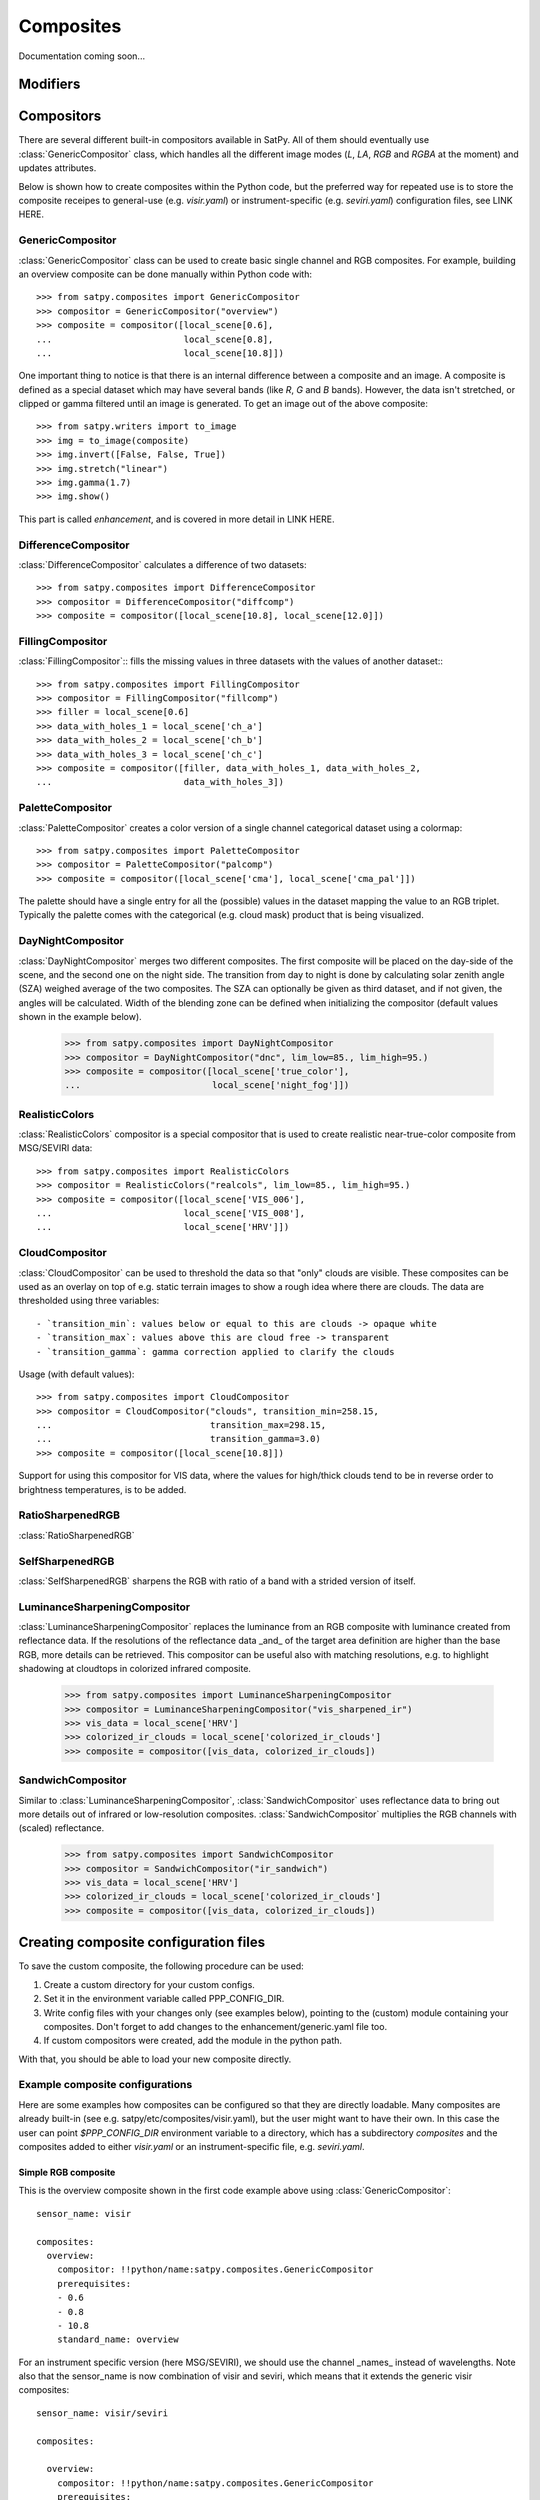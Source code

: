 ==========
Composites
==========

Documentation coming soon...

Modifiers
=========

Compositors
===========

There are several different built-in compositors available in SatPy.
All of them should eventually use :class:`GenericCompositor` class,
which handles all the different image modes (`L`, `LA`, `RGB` and
`RGBA` at the moment) and updates attributes.

Below is shown how to create composites within the Python code, but
the preferred way for repeated use is to store the composite receipes
to general-use (e.g. `visir.yaml`) or instrument-specific
(e.g. `seviri.yaml`) configuration files, see LINK HERE.

GenericCompositor
-----------------

:class:`GenericCompositor` class can be used to create basic single
channel and RGB composites. For example, building an overview composite
can be done manually within Python code with::

    >>> from satpy.composites import GenericCompositor
    >>> compositor = GenericCompositor("overview")
    >>> composite = compositor([local_scene[0.6],
    ...                         local_scene[0.8],
    ...                         local_scene[10.8]])

One important thing to notice is that there is an internal difference
between a composite and an image. A composite is defined as a special
dataset which may have several bands (like `R`, `G` and `B`  bands). However,
the data isn't stretched, or clipped or gamma filtered until an image
is generated.  To get an image out of the above composite::

    >>> from satpy.writers import to_image
    >>> img = to_image(composite)
    >>> img.invert([False, False, True])
    >>> img.stretch("linear")
    >>> img.gamma(1.7)
    >>> img.show()

This part is called `enhancement`, and is covered in more detail in LINK HERE.


DifferenceCompositor
--------------------

:class:`DifferenceCompositor` calculates a difference of two datasets::

    >>> from satpy.composites import DifferenceCompositor
    >>> compositor = DifferenceCompositor("diffcomp")
    >>> composite = compositor([local_scene[10.8], local_scene[12.0]])

FillingCompositor
-----------------

:class:`FillingCompositor`:: fills the missing values in three datasets
with the values of another dataset:::

    >>> from satpy.composites import FillingCompositor
    >>> compositor = FillingCompositor("fillcomp")
    >>> filler = local_scene[0.6]
    >>> data_with_holes_1 = local_scene['ch_a']
    >>> data_with_holes_2 = local_scene['ch_b']
    >>> data_with_holes_3 = local_scene['ch_c']
    >>> composite = compositor([filler, data_with_holes_1, data_with_holes_2,
    ...                         data_with_holes_3])

PaletteCompositor
------------------

:class:`PaletteCompositor` creates a color version of a single channel
categorical dataset using a colormap::

    >>> from satpy.composites import PaletteCompositor
    >>> compositor = PaletteCompositor("palcomp")
    >>> composite = compositor([local_scene['cma'], local_scene['cma_pal']])

The palette should have a single entry for all the (possible) values
in the dataset mapping the value to an RGB triplet.  Typically the
palette comes with the categorical (e.g. cloud mask) product that is
being visualized.

DayNightCompositor
------------------

:class:`DayNightCompositor` merges two different composites.  The
first composite will be placed on the day-side of the scene, and the
second one on the night side.  The transition from day to night is
done by calculating solar zenith angle (SZA) weighed average of the
two composites.  The SZA can optionally be given as third dataset, and
if not given, the angles will be calculated.  Width of the blending
zone can be defined when initializing the compositor (default values
shown in the example below).

    >>> from satpy.composites import DayNightCompositor
    >>> compositor = DayNightCompositor("dnc", lim_low=85., lim_high=95.)
    >>> composite = compositor([local_scene['true_color'],
    ...                         local_scene['night_fog']])

RealisticColors
---------------

:class:`RealisticColors` compositor is a special compositor that is
used to create realistic near-true-color composite from MSG/SEVIRI
data::

    >>> from satpy.composites import RealisticColors
    >>> compositor = RealisticColors("realcols", lim_low=85., lim_high=95.)
    >>> composite = compositor([local_scene['VIS_006'],
    ...                         local_scene['VIS_008'],
    ...                         local_scene['HRV']])

CloudCompositor
---------------

:class:`CloudCompositor` can be used to threshold the data so that
"only" clouds are visible.  These composites can be used as an overlay
on top of e.g. static terrain images to show a rough idea where there
are clouds.  The data are thresholded using three variables::

 - `transition_min`: values below or equal to this are clouds -> opaque white
 - `transition_max`: values above this are cloud free -> transparent
 - `transition_gamma`: gamma correction applied to clarify the clouds

Usage (with default values)::

    >>> from satpy.composites import CloudCompositor
    >>> compositor = CloudCompositor("clouds", transition_min=258.15,
    ...                              transition_max=298.15,
    ...                              transition_gamma=3.0)
    >>> composite = compositor([local_scene[10.8]])

Support for using this compositor for VIS data, where the values for
high/thick clouds tend to be in reverse order to brightness
temperatures, is to be added.

RatioSharpenedRGB
-----------------

:class:`RatioSharpenedRGB`

SelfSharpenedRGB
----------------

:class:`SelfSharpenedRGB` sharpens the RGB with ratio of a band with a
strided version of itself.

LuminanceSharpeningCompositor
-----------------------------

:class:`LuminanceSharpeningCompositor` replaces the luminance from an
RGB composite with luminance created from reflectance data.  If the
resolutions of the reflectance data _and_ of the target area
definition are higher than the base RGB, more details can be
retrieved.  This compositor can be useful also with matching
resolutions, e.g. to highlight shadowing at cloudtops in colorized
infrared composite.

    >>> from satpy.composites import LuminanceSharpeningCompositor
    >>> compositor = LuminanceSharpeningCompositor("vis_sharpened_ir")
    >>> vis_data = local_scene['HRV']
    >>> colorized_ir_clouds = local_scene['colorized_ir_clouds']
    >>> composite = compositor([vis_data, colorized_ir_clouds])

SandwichCompositor
------------------

Similar to :class:`LuminanceSharpeningCompositor`,
:class:`SandwichCompositor` uses reflectance data to bring out more
details out of infrared or low-resolution composites.
:class:`SandwichCompositor` multiplies the RGB channels with (scaled)
reflectance.

    >>> from satpy.composites import SandwichCompositor
    >>> compositor = SandwichCompositor("ir_sandwich")
    >>> vis_data = local_scene['HRV']
    >>> colorized_ir_clouds = local_scene['colorized_ir_clouds']
    >>> composite = compositor([vis_data, colorized_ir_clouds])

Creating composite configuration files
======================================

To save the custom composite, the following procedure can be used:

1. Create a custom directory for your custom configs.
2. Set it in the environment variable called PPP_CONFIG_DIR.
3. Write config files with your changes only (see examples below), pointing to the (custom) module containing your composites. Don't forget to add changes to the enhancement/generic.yaml file too.
4. If custom compositors were created, add the module in the python path.

With that, you should be able to load your new composite directly.

Example composite configurations
--------------------------------

Here are some examples how composites can be configured so that they
are directly loadable.  Many composites are already built-in (see
e.g. satpy/etc/composites/visir.yaml), but the user might want to have
their own.  In this case the user can point `$PPP_CONFIG_DIR`
environment variable to a directory, which has a subdirectory
`composites` and the composites added to either `visir.yaml` or an
instrument-specific file, e.g. `seviri.yaml`.

Simple RGB composite
____________________

This is the overview composite shown in the first code example above
using :class:`GenericCompositor`::

    sensor_name: visir

    composites:
      overview:
        compositor: !!python/name:satpy.composites.GenericCompositor
        prerequisites:
        - 0.6
        - 0.8
        - 10.8
        standard_name: overview

For an instrument specific version (here MSG/SEVIRI), we should use
the channel _names_ instead of wavelengths.  Note also that the
sensor_name is now combination of visir and seviri, which means that
it extends the generic visir composites::

    sensor_name: visir/seviri

    composites:

      overview:
        compositor: !!python/name:satpy.composites.GenericCompositor
        prerequisites:
        - VIS_006
        - VIS_008
        - IR_108
        standard_name: overview

In the following examples only the composite receipes are shown, and
the header information (sensor_name, composites) and intendation needs
to be added.

Using modifiers
_______________

In many cases the basic datasets need to be adjusted, e.g. for Solar
zenith angle normalization.  These modifiers can be applied in the
following way::

      overview:
        compositor: !!python/name:satpy.composites.GenericCompositor
        prerequisites:
        - name: VIS_006
          modifiers: [sunz_corrected]
        - name: VIS_008
          modifiers: [sunz_corrected]
        - IR_108
        standard_name: overview

Here we see two changes:

1. channels with modifiers need to have either `name` or `wavelength`
   added in front of the channel name or wavelength, respectively
2. a list of modifiers attached to the dictionary defining the channel

The modifier above is a built-in that normalizes the Solar zenith
angle to Sun being directly at the zenith.

Using other composites
______________________

Often it is handy to use other composites as a part of the composite.
In this example we have one composite that relies on solar channels on
the day side, and another for the night side::

    natural_with_night_fog:
      compositor: !!python/name:satpy.composites.DayNightCompositor
      prerequisites:
        - natural_color
        - night_fog
      standard_name: natural_with_night_fog

This compositor has two additional keyword arguments that can be
defined (shown with the default values, thus identical result as
above)::

    natural_with_night_fog:
      compositor: !!python/name:satpy.composites.DayNightCompositor
      prerequisites:
        - natural_color
        - night_fog
      lim_low: 85.0
      lim_high: 95.0
      standard_name: natural_with_night_fog

Defining other composites in-line
_________________________________

It is also possible to define sub-composites in-line.  This example is
the built-in airmass composite::

    airmass:
      compositor: !!python/name:satpy.composites.GenericCompositor
      prerequisites:
      - compositor: !!python/name:satpy.composites.DifferenceCompositor
        prerequisites:
        - wavelength: 6.2
        - wavelength: 7.3
      - compositor: !!python/name:satpy.composites.DifferenceCompositor
        prerequisites:
          - wavelength: 9.7
          - wavelength: 10.8
      - wavelength: 6.2
      standard_name: airmass

Enhancing (stretching) the images
=================================

.. todo::

    Explain how composite names, composite standard_name, enhancement
    names, and enhancement standard_name are related to each other

    Explain what happens when no enhancement is configured for a
    product (= use the default enhancement).

    Explain that the methods are often just a wrapper for XRImage
    methods, but can also be something completely custom.

    List and explain in detail the built-in enhancements:

    - stretch
    - gamma
    - invert
    - crefl_scaling
    - cira_stretch
    - lookup
    - colorize
    - palettize
    - three_d_effect
    - btemp_threshold
    
.. note::

    Should this be in another file/page?

After the composite is defined and created, it needs to be converted
to an image.  To do this, it is necessary to describe how the data
values are mapped to values stored in the image format.  This
procedure is called `stretching`, and in SatPy it is implemented by
`enhancements`.

The first step is to convert the composite to
:class:`trollimage.xrimage.XRImage` object::

    >>> from satpy.writers import to_image
    >>> img = to_image(composite)

.. todo::

    Add a link to XRImage documentation

Now it is possible to apply enhancements available in the class::

    >>> img.invert([False, False, True])
    >>> img.stretch("linear")
    >>> img.gamma(1.7)

And finally either show or save the image::

    >>> img.show()
    >>> img.save('image.tif')

As pointed out in the composite section, it is better to define
frequently used enhancements in configuration files under
`$PPP_CONFIG_DIR/enhancements/`.  The enhancements can either be in
`generic.yaml`, or instrument-specific file, e.g. `seviri.yaml`.

The above enhancement can be written (with the headers necessary for
the file) as::

  enhancements:
    overview:
      standard_name: overview
      operations:
        - name: inverse
          method: !!python/name:satpy.enhancements.invert
          args: [False, False, True]
        - name: stretch
          method: !!python/name:satpy.enhancements.stretch
          kwargs:
            stretch: linear
        - name: gamma
          method: !!python/name:satpy.enhancements.gamma
          kwargs:
            gamma: [1.7, 1.7, 1.7]

More examples can be found in SatPy source code directory
`satpy/etc/enhancements/generic.yaml`.

Built-in enhancement methods
----------------------------

stretch
_______

The most basic operation is to stretch the image so that the data fits
to the output format.  There are many different ways to stretch the
data, which are configured by giving them in `kwargs` dictionary, like
in the example above.  The default, if nothing else is defined, is to
apply a linear stretch.  For more details, see below.

linear
******

As the name suggests, linear stretch converts the input values to
output values in a linear fashion.  By default, 5 % of the data is cut
on both ends of the scale, but these can be overriden with
`cutoffs=(0.005, 0.005)` argument::

    - name: stretch
      method: !!python/name:satpy.enhancements.stretch
      kwargs:
        stretch: linear
        cutoffs: (0.003, 0.005)

crude
*****

The crude stretching is used to limit the input values to a certain
range.  After this clipping the data is stretched linearly (without
cutoffs!) to fill the output range.  Example::

    - name: stretch
      method: !!python/name:satpy.enhancements.stretch
      kwargs:
        stretch: crude
        min_stretch: [0, 0, 0]
        max_stretch: [100, 100, 100]

It is worth to not, that this stretch can also be used to _invert_ the
data by giving larger values to the min_stretch than to max_stretch.

histogram
*********

gamma
_____

invert
______

crefl_scaling
_____________

cira_stretch
____________

lookup
______

colorize
________

palettize
_________

three_d_effect
______________

The `three_d_effect` enhancement adds an 3D look to an image by
convolving with a 3x3 kernel.  User can adjust the strength of the
effect by determining the weight (default: 1.0).  Example::

    - name: 3d_effect
      method: !!python/name:satpy.enhancements.three_d_effect
      kwargs:
        weight: 1.0


btemp_threshold
_______________
